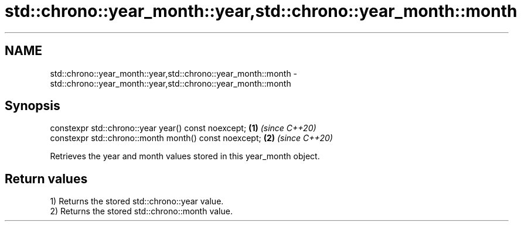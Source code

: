 .TH std::chrono::year_month::year,std::chrono::year_month::month 3 "2019.03.28" "http://cppreference.com" "C++ Standard Libary"
.SH NAME
std::chrono::year_month::year,std::chrono::year_month::month \- std::chrono::year_month::year,std::chrono::year_month::month

.SH Synopsis
   constexpr std::chrono::year year() const noexcept;   \fB(1)\fP \fI(since C++20)\fP
   constexpr std::chrono::month month() const noexcept; \fB(2)\fP \fI(since C++20)\fP

   Retrieves the year and month values stored in this year_month object.

.SH Return values

   1) Returns the stored std::chrono::year value.
   2) Returns the stored std::chrono::month value.
